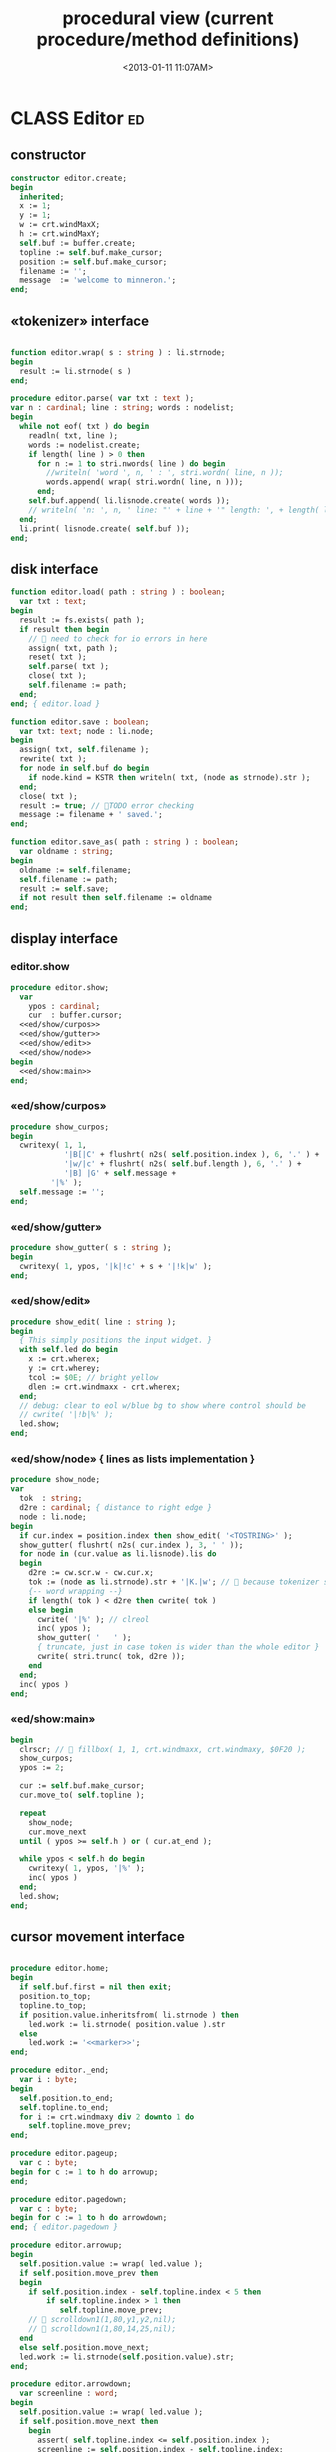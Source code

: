#+title: procedural view (current procedure/method definitions)
#+tags: pr min
#+date: <2013-01-11 11:07AM>

* CLASS Editor                                                           :ed:
:PROPERTIES:
:TS: <2013-01-11 08:46AM>
:ID: sghf0g70kzf0
:END:
** constructor
:PROPERTIES:
:TS: <2013-01-12 07:37AM>
:ID: 7hd3ldk0lzf0
:END:
#+name: @imp:ed
#+begin_src pascal
  constructor editor.create;
  begin
    inherited;
    x := 1;
    y := 1;
    w := crt.windMaxX;
    h := crt.windMaxY;
    self.buf := buffer.create;
    topline := self.buf.make_cursor;
    position := self.buf.make_cursor;
    filename := '';
    message  := 'welcome to minneron.';
  end;
#+end_src

** «tokenizer» interface
:PROPERTIES:
:TS: <2013-01-11 05:05AM>
:ID: er586tb1jzf0
:END:
#+name: @imp:ed
#+begin_src pascal

  function editor.wrap( s : string ) : li.strnode;
  begin
    result := li.strnode( s )
  end;

  procedure editor.parse( var txt : text );
  var n : cardinal; line : string; words : nodelist;
  begin
    while not eof( txt ) do begin
      readln( txt, line );
      words := nodelist.create;
      if length( line ) > 0 then
        for n := 1 to stri.nwords( line ) do begin
          //writeln( 'word ', n, ' : ', stri.wordn( line, n ));
          words.append( wrap( stri.wordn( line, n )));
        end;
      self.buf.append( li.lisnode.create( words ));
      // writeln( 'n: ', n, ' line: "' + line + '" length: ', + length( line ));
    end;
    li.print( lisnode.create( self.buf ));
  end;
#+end_src

** disk interface
:PROPERTIES:
:TS: <2013-01-12 07:38AM>
:ID: f41aqek0lzf0
:END:
#+name: @imp:ed
#+begin_src pascal
  function editor.load( path : string ) : boolean;
    var txt : text;
  begin
    result := fs.exists( path );
    if result then begin
      //  need to check for io errors in here
      assign( txt, path );
      reset( txt );
      self.parse( txt );
      close( txt );
      self.filename := path;
    end;
  end; { editor.load }

  function editor.save : boolean;
    var txt: text; node : li.node;
  begin
    assign( txt, self.filename );
    rewrite( txt );
    for node in self.buf do begin
      if node.kind = KSTR then writeln( txt, (node as strnode).str );
    end;
    close( txt );
    result := true; // TODO error checking
    message := filename + ' saved.';
  end;

  function editor.save_as( path : string ) : boolean;
    var oldname : string;
  begin
    oldname := self.filename;
    self.filename := path;
    result := self.save;
    if not result then self.filename := oldname
  end;
#+end_src

** display interface
:PROPERTIES:
:TS: <2013-01-12 07:39AM>
:ID: 1oyksgk0lzf0
:END:
*** editor.show
:PROPERTIES:
:TS: <2013-01-13 04:33AM>
:ID: l0l8ixr0mzf0
:END:
#+name: @imp:ed
#+begin_src pascal
  procedure editor.show;
    var
      ypos : cardinal;
      cur  : buffer.cursor;
    <<ed/show/curpos>>
    <<ed/show/gutter>>
    <<ed/show/edit>>
    <<ed/show/node>>
  begin
    <<ed/show:main>>
  end;
#+end_src
*** «ed/show/curpos»
:PROPERTIES:
:TS: <2013-01-13 04:34AM>
:ID: j4k6vzr0mzf0
:END:
#+name: ed/show/curpos
#+begin_src pascal
  procedure show_curpos;
  begin
    cwritexy( 1, 1,
              '|B[|C' + flushrt( n2s( self.position.index ), 6, '.' ) +
              '|w/|c' + flushrt( n2s( self.buf.length ), 6, '.' ) +
              '|B] |G' + self.message +
           '|%' );
    self.message := '';
  end;
#+end_src
*** «ed/show/gutter»
:PROPERTIES:
:TS: <2013-01-13 04:34AM>
:ID: dfe840s0mzf0
:END:
#+name: ed/show/gutter
#+begin_src pascal
  procedure show_gutter( s : string );
  begin
    cwritexy( 1, ypos, '|k|!c' + s + '|!k|w' );
  end;
#+end_src
*** «ed/show/edit»
:PROPERTIES:
:TS: <2013-01-13 04:34AM>
:ID: de5ca0s0mzf0
:END:
#+name: ed/show/edit
#+begin_src pascal
  procedure show_edit( line : string );
  begin
    { This simply positions the input widget. }
    with self.led do begin
      x := crt.wherex;
      y := crt.wherey;
      tcol := $0E; // bright yellow
      dlen := crt.windmaxx - crt.wherex;
    end;
    // debug: clear to eol w/blue bg to show where control should be
    // cwrite( '|!b|%' );
    led.show;
  end;
#+end_src
*** «ed/show/node» { lines as lists implementation }
:PROPERTIES:
:TS: <2013-01-13 04:48AM>
:ID: 51l0hns0mzf0
:END:
#+name: ed/show/node
#+begin_src pascal
  procedure show_node;
  var
    tok  : string;
    d2re : cardinal; { distance to right edge }
    node : li.node;
  begin
    if cur.index = position.index then show_edit( '<TOSTRING>' );
    show_gutter( flushrt( n2s( cur.index ), 3, ' ' ));
    for node in (cur.value as li.lisnode).lis do
    begin
      d2re := cw.scr.w - cw.cur.x;
      tok := (node as li.strnode).str + '|K.|w'; //  because tokenizer strips ws :(
      {-- word wrapping --}
      if length( tok ) < d2re then cwrite( tok )
      else begin
        cwrite( '|%' ); // clreol
        inc( ypos );
        show_gutter( '   ' );
        { truncate, just in case token is wider than the whole editor }
        cwrite( stri.trunc( tok, d2re ));
      end
    end;
    inc( ypos )
  end;
#+end_src

*** «ed/show:main»
:PROPERTIES:
:TS: <2013-01-13 04:40AM>
:ID: 9u9baas0mzf0
:END:
#+name: ed/show:main
#+begin_src pascal
  begin
    clrscr; //  fillbox( 1, 1, crt.windmaxx, crt.windmaxy, $0F20 );
    show_curpos;
    ypos := 2;

    cur := self.buf.make_cursor;
    cur.move_to( self.topline );

    repeat
      show_node;
      cur.move_next
    until ( ypos >= self.h ) or ( cur.at_end );

    while ypos < self.h do begin
      cwritexy( 1, ypos, '|%' );
      inc( ypos )
    end;
    led.show;
  end;
#+end_src
** cursor movement interface
:PROPERTIES:
:TS: <2013-01-12 07:41AM>
:ID: 34ca2jk0lzf0
:END:
#+name: @imp:ed
#+begin_src pascal

  procedure editor.home;
  begin
    if self.buf.first = nil then exit;
    position.to_top;
    topline.to_top;
    if position.value.inheritsfrom( li.strnode ) then
      led.work := li.strnode( position.value ).str
    else
      led.work := '<<marker>>';
  end;

  procedure editor._end;
    var i : byte;
  begin
    self.position.to_end;
    self.topline.to_end;
    for i := crt.windmaxy div 2 downto 1 do
      self.topline.move_prev;
  end;

  procedure editor.pageup;
    var c : byte;
  begin for c := 1 to h do arrowup;
  end;

  procedure editor.pagedown;
    var c : byte;
  begin for c := 1 to h do arrowdown;
  end; { editor.pagedown }
#+end_src

#+name: @imp:ed
#+begin_src pascal
    procedure editor.arrowup;
    begin
      self.position.value := wrap( led.value );
      if self.position.move_prev then
      begin
        if self.position.index - self.topline.index < 5 then
            if self.topline.index > 1 then
               self.topline.move_prev;
        //  scrolldown1(1,80,y1,y2,nil);
        //  scrolldown1(1,80,14,25,nil);
      end
      else self.position.move_next;
      led.work := li.strnode(self.position.value).str;
    end;

    procedure editor.arrowdown;
      var screenline : word;
    begin
      self.position.value := wrap( led.value );
      if self.position.move_next then
        begin
          assert( self.topline.index <= self.position.index );
          screenline := self.position.index - self.topline.index;
          if ( screenline > self.h - 5 )
            and ( self.topline.index < self.buf.length ) then
             self.topline.move_next
            //  scrollup1(1,80,y1,y2,nil);
            //  scrollup1(1,80,14,25,nil);
        end
      else self.position.to_end;
      led.work := li.strnode(self.position.value).str;
    end;
#+end_src

** modal interface
:PROPERTIES:
:TS: <2013-01-12 07:41AM>
:ID: lxfhwjk0lzf0
:END:

#+name: @imp:ed
#+begin_src pascal
  procedure editor.run;
    var done : boolean = false; ch : char;
  begin
    xpc.log.debug([ 'about to enter create' ]);
    self.led := ui.zinput.create;
    xpc.log.debug([ 'about to go home' ]);
    self.home;
    xpc.log.debug([ 'about to enter loop' ]);
    repeat
      show;
      case kbd.readkey(ch) of
        ^C : done := true;
        ^N : arrowdown;
        ^P : arrowup;
        ^M : newline;
        ^D : delete;
        ^S : save;
        ^V : pagedown;
        ^U : pageup;
        #0 : case kbd.readkey(ch) of
                    #72 : arrowup; // when you press the UP arrow!
                    #80 : arrowdown; // when you press the DOWN arrow!
                    #71 : home;
                    #79 : _end;
                    #73 : pageup;
                    #81 : pagedown;
                    else led.handlestripped( ch ); led.show;
                  end;
        else led.handle( ch ); led.show;
      end
    until done;
  end;
#+end_src

** multi-line editor commands
:PROPERTIES:
:TS: <2013-01-12 07:42AM>
:ID: pn7bmlk0lzf0
:END:

#+name: @imp:ed
#+begin_src pascal
  procedure editor.newline;
  begin
    position.inject_next( strnode.create( led.str_to_end ));
    led.del_to_end;
    arrowdown;
    led.to_start
  end; { editor.newline }

  procedure editor.delete;
    var cur : buffer.cursor;
  begin
    if led.at_end then begin
      if not position.at_end then begin
        cur := buf.make_cursor;
        cur.move_to(position);
        cur.move_next;
        led.work += li.strnode( cur.value ).str;
        position.delete_next;
        cur.free;
      end
    end
    else led.del
  end;
#+end_src
